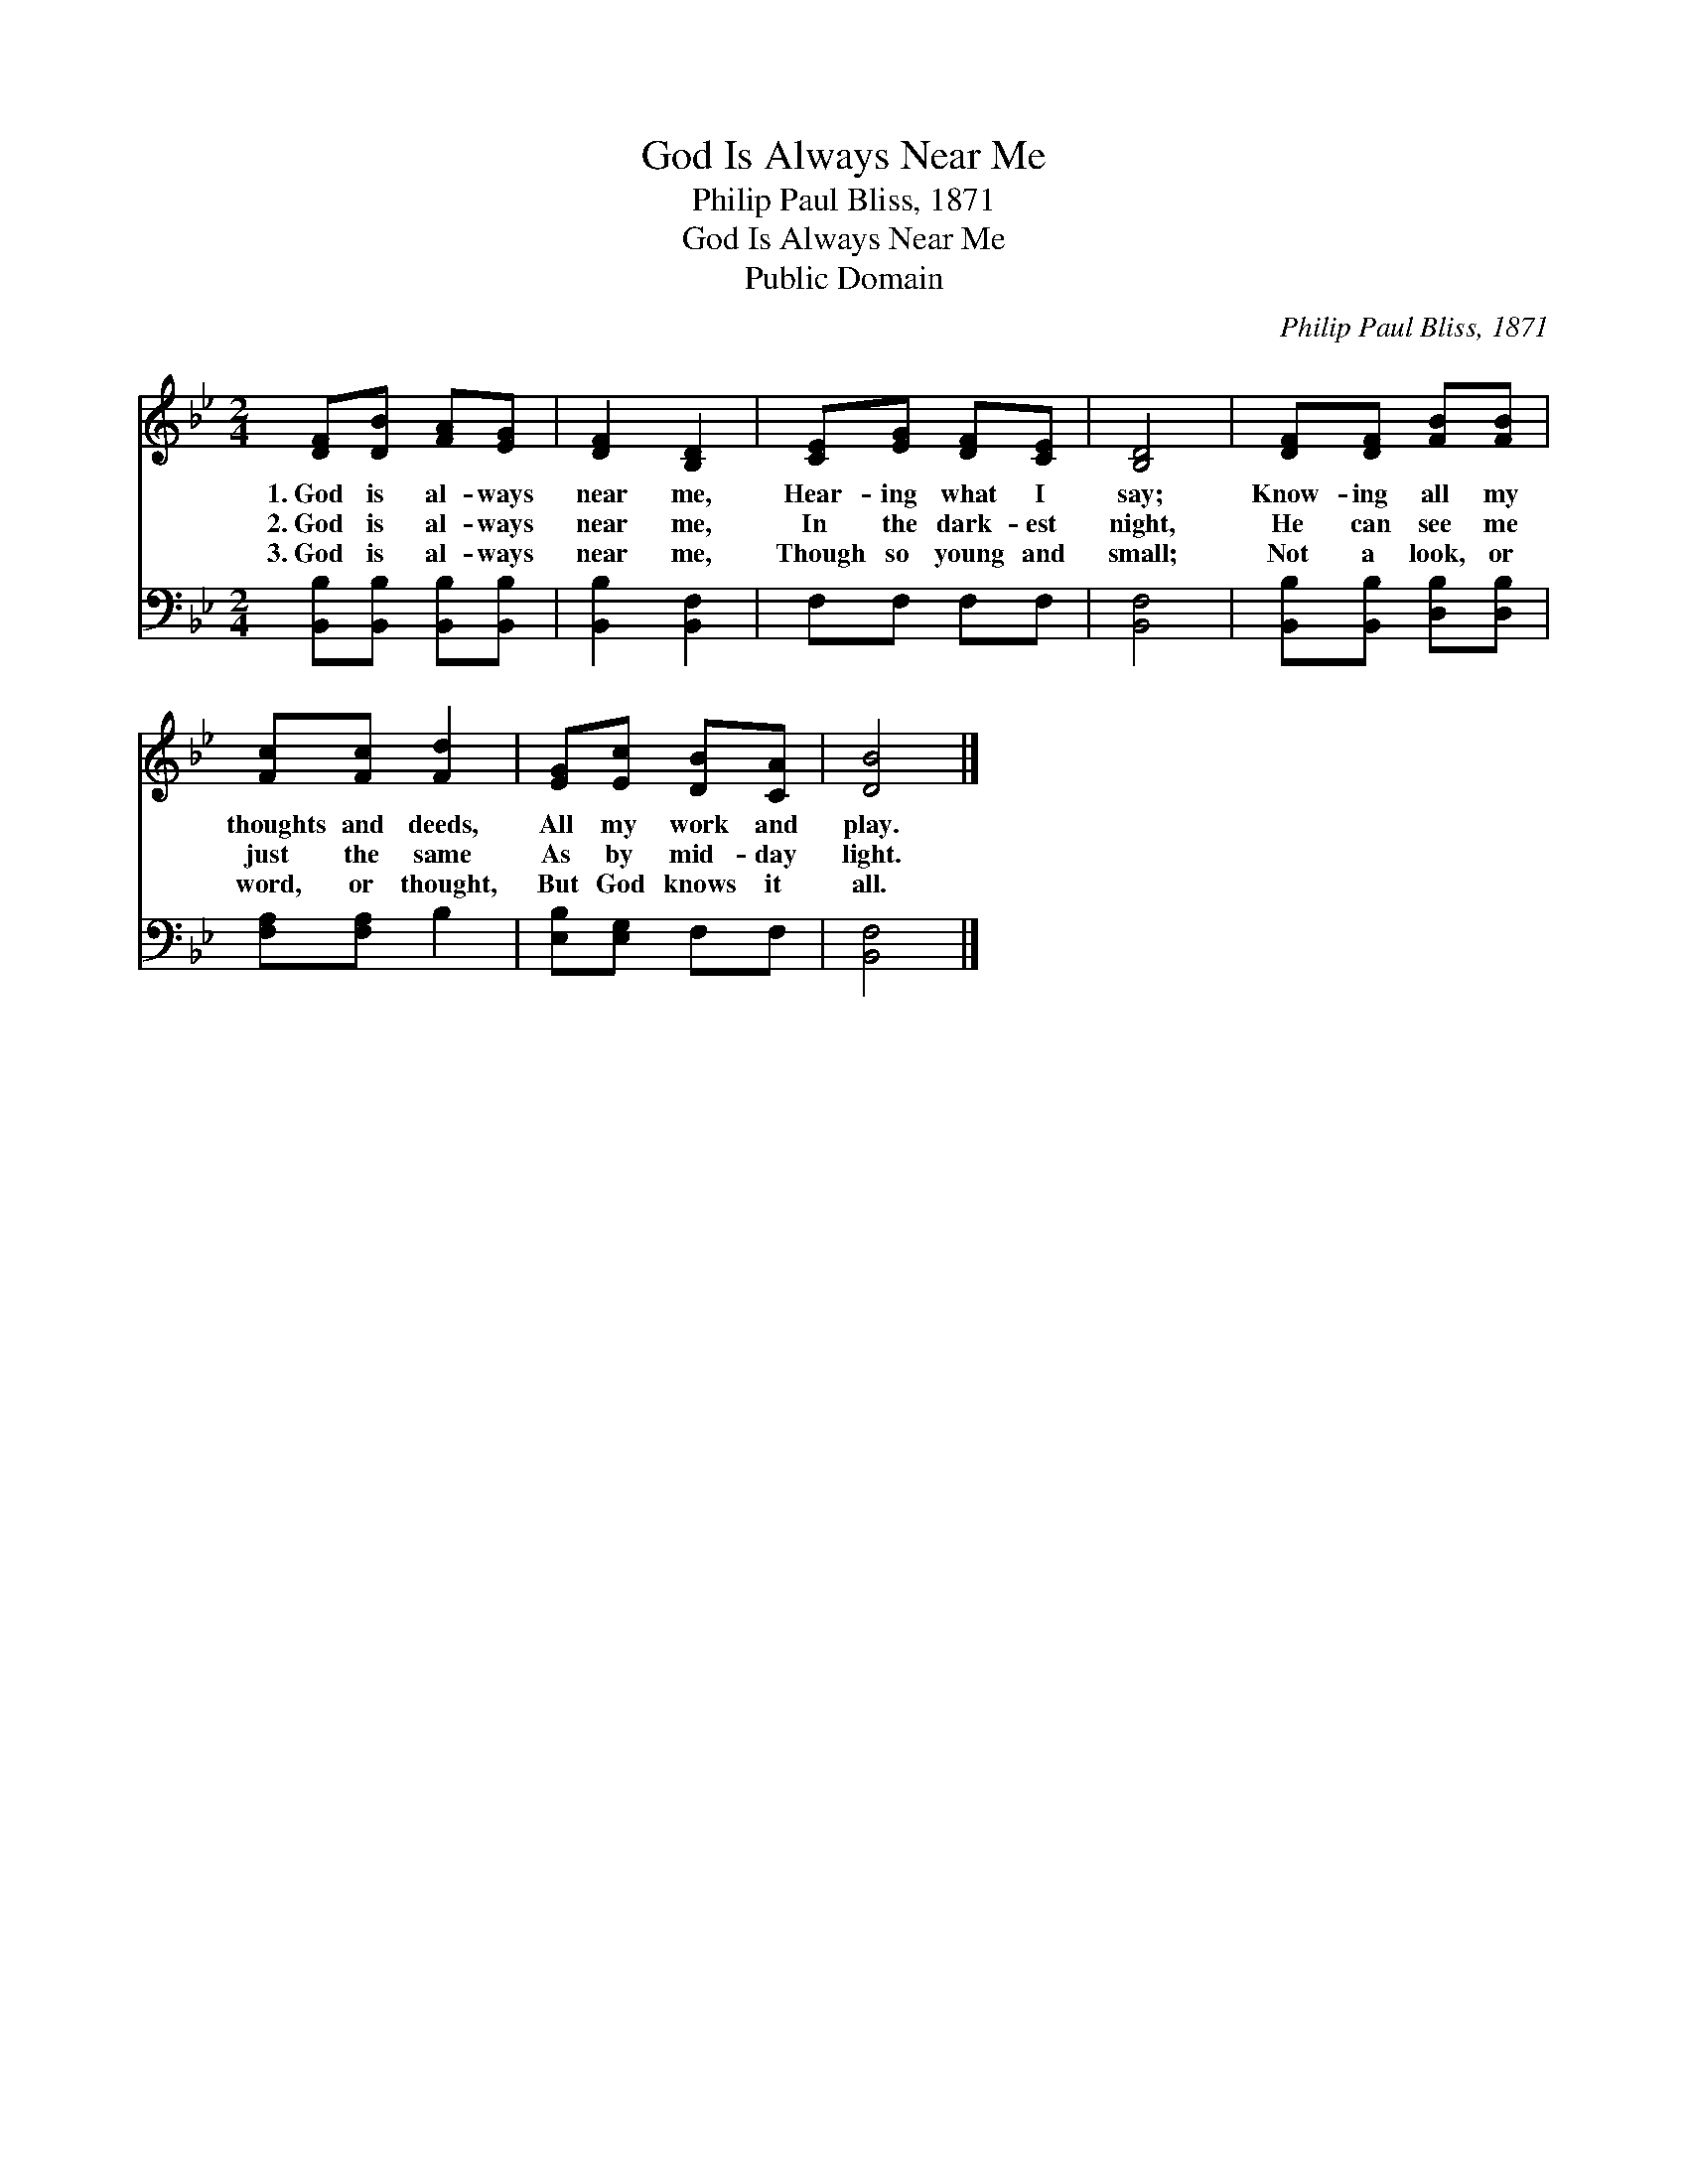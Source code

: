 X:1
T:God Is Always Near Me
T:Philip Paul Bliss, 1871
T:God Is Always Near Me
T:Public Domain
C:Philip Paul Bliss, 1871
Z:Public Domain
%%score 1 2
L:1/8
M:2/4
K:Bb
V:1 treble 
V:2 bass 
V:1
 [DF][DB] [FA][EG] | [DF]2 [B,D]2 | [CE][EG] [DF][CE] | [B,D]4 | [DF][DF] [FB][FB] | %5
w: 1.~God is al- ways|near me,|Hear- ing what I|say;|Know- ing all my|
w: 2.~God is al- ways|near me,|In the dark- est|night,|He can see me|
w: 3.~God is al- ways|near me,|Though so young and|small;|Not a look, or|
 [Fc][Fc] [Fd]2 | [EG][Ec] [DB][CA] | [DB]4 |] %8
w: thoughts and deeds,|All my work and|play.|
w: just the same|As by mid- day|light.|
w: word, or thought,|But God knows it|all.|
V:2
 [B,,B,][B,,B,] [B,,B,][B,,B,] | [B,,B,]2 [B,,F,]2 | F,F, F,F, | [B,,F,]4 | %4
 [B,,B,][B,,B,] [D,B,][D,B,] | [F,A,][F,A,] B,2 | [E,B,][E,G,] F,F, | [B,,F,]4 |] %8

